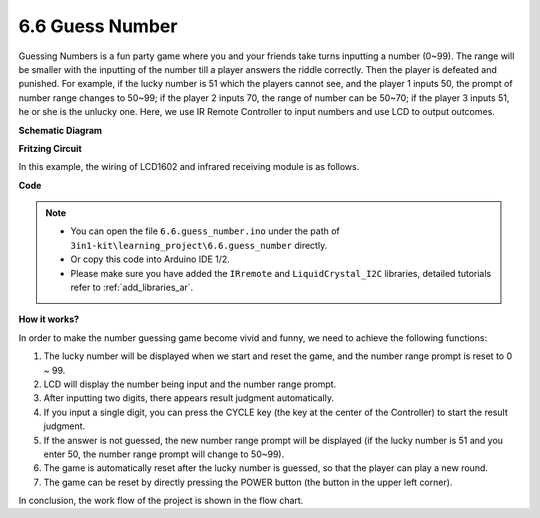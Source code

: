.. _ar_guess_number:

6.6 Guess Number
==================


Guessing Numbers is a fun party game where you and your friends take
turns inputting a number (0~99). The range will be smaller with the
inputting of the number till a player answers the riddle correctly. Then
the player is defeated and punished. For example, if the lucky number is
51 which the players cannot see, and the player 1 inputs 50, the prompt
of number range changes to 50~99; if the player 2 inputs 70, the range
of number can be 50~70; if the player 3 inputs 51, he or she is the
unlucky one. Here, we use IR Remote Controller to input numbers and use
LCD to output outcomes.

**Schematic Diagram**

.. image:: img/wiring_guess_number.png
    :align: center


**Fritzing Circuit**

In this example, the wiring of LCD1602 and infrared receiving module is
as follows.

.. image:: img/circuit_guess_number.png
    :align: center


**Code**


.. note::

    * You can open the file ``6.6.guess_number.ino`` under the path of ``3in1-kit\learning_project\6.6.guess_number`` directly.
    * Or copy this code into Arduino IDE 1/2.
    
    * Please make sure you have added the ``IRremote`` and ``LiquidCrystal_I2C`` libraries, detailed tutorials refer to :ref:`add_libraries_ar`.


.. raw:: html
    
    <iframe src=https://create.arduino.cc/editor/sunfounder01/6bafb36d-6763-460c-98b7-aba48120e718/preview?embed style="height:510px;width:100%;margin:10px 0" frameborder=0></iframe>


**How it works?**

.. image:: img/Part_three_4_Example_Explanation.png
    :align: center

In order to make the number guessing game become vivid and funny, we
need to achieve the following functions:

1. The lucky number will be displayed when we start and reset the game,
   and the number range prompt is reset to 0 ~ 99.

2. LCD will display the number being input and the number range prompt.

3. After inputting two digits, there appears result judgment
   automatically.

4. If you input a single digit, you can press the CYCLE key (the key at
   the center of the Controller) to start the result judgment.

5. If the answer is not guessed, the new number range prompt will be
   displayed (if the lucky number is 51 and you enter 50, the number
   range prompt will change to 50~99).

6. The game is automatically reset after the lucky number is guessed, so
   that the player can play a new round.

7. The game can be reset by directly pressing the POWER button (the
   button in the upper left corner).

In conclusion, the work flow of the project is shown in the flow chart.

